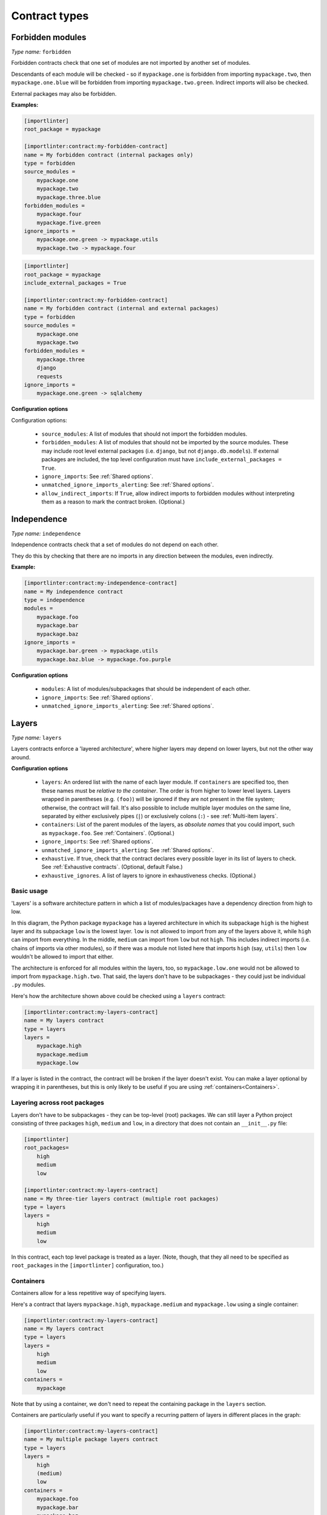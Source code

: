 ==============
Contract types
==============

Forbidden modules
-----------------

*Type name:* ``forbidden``

Forbidden contracts check that one set of modules are not imported by another set of modules.

Descendants of each module will be checked - so if ``mypackage.one`` is forbidden from importing ``mypackage.two``, then
``mypackage.one.blue`` will be forbidden from importing ``mypackage.two.green``. Indirect imports will also be checked.

External packages may also be forbidden.

**Examples:**

.. code-block:: ini

    [importlinter]
    root_package = mypackage

    [importlinter:contract:my-forbidden-contract]
    name = My forbidden contract (internal packages only)
    type = forbidden
    source_modules =
        mypackage.one
        mypackage.two
        mypackage.three.blue
    forbidden_modules =
        mypackage.four
        mypackage.five.green
    ignore_imports =
        mypackage.one.green -> mypackage.utils
        mypackage.two -> mypackage.four

.. code-block:: ini

    [importlinter]
    root_package = mypackage
    include_external_packages = True

    [importlinter:contract:my-forbidden-contract]
    name = My forbidden contract (internal and external packages)
    type = forbidden
    source_modules =
        mypackage.one
        mypackage.two
    forbidden_modules =
        mypackage.three
        django
        requests
    ignore_imports =
        mypackage.one.green -> sqlalchemy

**Configuration options**

Configuration options:

    - ``source_modules``:    A list of modules that should not import the forbidden modules.
    - ``forbidden_modules``: A list of modules that should not be imported by the source modules. These may include
      root level external packages (i.e. ``django``, but not ``django.db.models``). If external packages are included,
      the top level configuration must have ``include_external_packages = True``.
    - ``ignore_imports``: See :ref:`Shared options`.
    - ``unmatched_ignore_imports_alerting``: See :ref:`Shared options`.
    - ``allow_indirect_imports``: If ``True``, allow indirect imports to forbidden modules without interpreting them
      as a reason to mark the contract broken. (Optional.)

Independence
------------

*Type name:* ``independence``

Independence contracts check that a set of modules do not depend on each other.

They do this by checking that there are no imports in any direction between the modules, even indirectly.

**Example:**

.. code-block:: ini

    [importlinter:contract:my-independence-contract]
    name = My independence contract
    type = independence
    modules =
        mypackage.foo
        mypackage.bar
        mypackage.baz
    ignore_imports =
        mypackage.bar.green -> mypackage.utils
        mypackage.baz.blue -> mypackage.foo.purple

**Configuration options**

    - ``modules``: A list of modules/subpackages that should be independent of each other.
    - ``ignore_imports``: See :ref:`Shared options`.
    - ``unmatched_ignore_imports_alerting``: See :ref:`Shared options`.


Layers
------

*Type name:* ``layers``

Layers contracts enforce a 'layered architecture', where higher layers may depend on lower layers, but not the other
way around.

**Configuration options**

    - ``layers``:
      An ordered list with the name of each layer module. If ``containers`` are specified too, then these names must be
      *relative to the container*. The order is from higher to lower level layers. Layers wrapped in parentheses
      (e.g. ``(foo)``) will be ignored if they are not present in the file system; otherwise, the contract will fail.
      It's also possible to include multiple layer modules on the same line, separated by either exclusively pipes
      (``|``) or exclusively colons (``:``) - see :ref:`Multi-item layers`.
    - ``containers``:
      List of the parent modules of the layers, as *absolute names* that you could import, such as
      ``mypackage.foo``. See :ref:`Containers`. (Optional.)
    - ``ignore_imports``: See :ref:`Shared options`.
    - ``unmatched_ignore_imports_alerting``: See :ref:`Shared options`.
    - ``exhaustive``. If true, check that the contract declares every possible layer in its list of layers to check.
      See :ref:`Exhaustive contracts`. (Optional, default False.)
    - ``exhaustive_ignores``. A list of layers to ignore in exhaustiveness checks. (Optional.)

Basic usage
^^^^^^^^^^^

'Layers' is a software architecture pattern in which a list of modules/packages have a dependency direction
from high to low.

.. image:: ./_static/images/layers.png
  :align: center
  :alt: Layered architecture.

In this diagram, the Python package ``mypackage`` has a layered architecture in which its subpackage ``high`` is the
highest layer and its subpackage ``low`` is the lowest layer. ``low`` is not allowed to import from any of the layers
above it, while ``high`` can import from everything. In the middle, ``medium`` can import from ``low`` but not ``high``.
This includes indirect imports (i.e. chains of imports via other modules), so if there was a module not listed here that
imports ``high`` (say, ``utils``) then ``low`` wouldn't be allowed to import that either.

The architecture is enforced for all modules within the layers, too, so ``mypackage.low.one`` would not be
allowed to import from ``mypackage.high.two``. That said, the layers don't have to be subpackages - they could just be
individual ``.py`` modules.

Here's how the architecture shown above could be checked using a ``layers`` contract:

.. code-block:: ini

    [importlinter:contract:my-layers-contract]
    name = My layers contract
    type = layers
    layers =
        mypackage.high
        mypackage.medium
        mypackage.low

If a layer is listed in the contract, the contract will be broken if the layer doesn't exist. You can make a layer
optional by wrapping it in parentheses, but this is only likely to be useful if you are using
:ref:`containers<Containers>`.

Layering across root packages
^^^^^^^^^^^^^^^^^^^^^^^^^^^^^

Layers don't have to be subpackages - they can be top-level (root) packages. We can still layer a Python project
consisting of three packages ``high``, ``medium`` and ``low``, in a directory that does not contain an
``__init__.py`` file:

.. code-block:: ini

    [importlinter]
    root_packages=
        high
        medium
        low

    [importlinter:contract:my-layers-contract]
    name = My three-tier layers contract (multiple root packages)
    type = layers
    layers =
        high
        medium
        low

In this contract, each top level package is treated as a layer. (Note, though, that they all need to be specified
as ``root_packages`` in the ``[importlinter]`` configuration, too.)

.. _Containers:

Containers
^^^^^^^^^^

Containers allow for a less repetitive way of specifying layers.

Here's a contract that layers ``mypackage.high``, ``mypackage.medium`` and ``mypackage.low`` using a single container:

.. code-block:: ini

    [importlinter:contract:my-layers-contract]
    name = My layers contract
    type = layers
    layers =
        high
        medium
        low
    containers =
        mypackage

Note that by using a container, we don't need to repeat the containing package in the ``layers`` section.

Containers are particularly useful if you want to specify a recurring pattern of layers in different places in the graph:

.. code-block:: ini

    [importlinter:contract:my-layers-contract]
    name = My multiple package layers contract
    type = layers
    layers =
        high
        (medium)
        low
    containers =
        mypackage.foo
        mypackage.bar
        mypackage.baz

In this example, each container has its own layered architecture. For example, it will not allow ``mypackage.foo.low``
to import ``mypackage.foo.high``. However, it will allow ``mypackage.foo.low`` to import ``mypackage.bar.high``,
as they are in different containers:

Notice that ``medium`` is wrapped in parentheses, making it an optional layer. This means that if it is missing from any of
the containers, Import Linter won't complain.

.. _Exhaustive contracts:

Exhaustive contracts
^^^^^^^^^^^^^^^^^^^^

If you want to make sure that *every* module in each container is defined as a layer, you can mark the contract as
'exhaustive'. This means that if a module is added to the code base in the same package as your layers, the contract
will fail. Any such modules that shouldn't cause a failure can be added to an ``exhaustive_ignores`` list.

.. code-block:: ini

    [importlinter:contract:my-layers-contract]
    name = My multiple package layers contract
    type = layers
    layers =
        high
        (medium)
        low
    containers=
        mypackage.foo
        mypackage.bar
        mypackage.baz
    exhaustive = true
    exhaustive_ignores =
        utils

If, say, a module existed called ``mypackage.foo.extra``, the contract will fail as it is not listed as a layer. However
``mypackage.foo.utils`` would be allowed as it is listed in ``exhaustive_ignores``.

Exhaustive contracts are only supported for layers that define containers.

.. _Multi-item layers:

Multi-item layers
^^^^^^^^^^^^^^^^^

Import Linter supports the presence of multiple sibling modules or packages within the same layer. In the diagram below,
the modules ``blue``, ``green`` and ``yellow`` are 'independent' in the same layer. This means that, in addition to not
being allowed to import from layers above them, they are not allowed to import from each other.

.. image:: ./_static/images/layers-independent.png
  :align: center
  :alt: Architecture with a layer containing independent siblings.

An architecture like this can be checked by listing the siblings on the same line, separated by pipe characters:

.. code-block:: ini

    [importlinter:contract:my-layers-contract]
    name = Contract with sibling modules (independent)
    type = layers
    layers =
        mypackage.high
        mypackage.blue | mypackage.green | mypackage.yellow
        mypackage.low

For a more relaxed architecture siblings can be designated as non-independent, meaning that they are allowed to import
from each other, as shown:

.. image:: ./_static/images/layers-non-independent.png
  :align: center
  :alt: Architecture with a layer containing non-independent siblings.

To allow siblings to depend on each other, use colons instead of pipes to separate them:

.. code-block:: ini

    [importlinter:contract:my-layers-contract]
    name = Contract with sibling modules (independent)
    type = layers
    layers =
        mypackage.high
        mypackage.blue : mypackage.green : mypackage.yellow
        mypackage.low

Note: you are not allowed to mix different kinds of separators on the same line. This would be an invalid contract:

.. code-block:: ini

    [importlinter:contract:my-invalid-contract]
    name = Invalid contract
    type = layers
    layers =
        mypackage.high
        mypackage.blue | mypackage.green : mypackage.yellow  # Invalid as it mixes separators.
        mypackage.low

Modular modules
---------------

*Type name:* ``modular``

Modular contracts check that there are no cycles between the child packages of the package.

**Example:**

.. code-block:: ini

    [importlinter:contract:my-modular-contract]
    name = My modular contract
    type = modular
    modules =
        mypackage.foo

**Configuration options**

    - ``modules``: A list of modules/subpackages that should be modular.


Custom contract types
---------------------

If none of the built in contract types meets your needs, you can define a custom contract type: see
:doc:`custom_contract_types`.

.. _Shared options:

Options used by multiple contracts
----------------------------------

- ``ignore_imports``: Optional list of imports, each in the form ``mypackage.foo.importer -> mypackage.bar.imported``.
  These imports will be ignored: if the import would cause a contract to be broken, adding it to the list will cause the
  contract be kept instead.

  Wildcards are supported. ``*`` stands in for a module name, without including subpackages. ``**`` includes
  subpackages too.

  Examples:

  - ``mypackage.*``:  matches ``mypackage.foo`` but not ``mypackage.foo.bar``.
  - ``mypackage.*.baz``: matches ``mypackage.foo.baz`` but not ``mypackage.foo.bar.baz``.
  - ``mypackage.*.*``: matches ``mypackage.foo.bar`` and ``mypackage.foobar.baz``.
  - ``mypackage.**``: matches ``mypackage.foo.bar`` and ``mypackage.foo.bar.baz``.
  - ``mypackage.**.qux``: matches ``mypackage.foo.bar.qux`` and ``mypackage.foo.bar.baz.qux``.
  - ``mypackage.foo*``: not a valid expression. (The wildcard must replace a whole module name.)

- ``unmatched_ignore_imports_alerting``: The alerting level for handling expressions supplied in ``ignore_imports``
  that do not match any imports in the graph. Choices are:

    - ``error``: Error if there are any unmatched expressions (default).
    - ``warn``: Print a warning for each unmatched expression.
    - ``none``: Do not alert.
